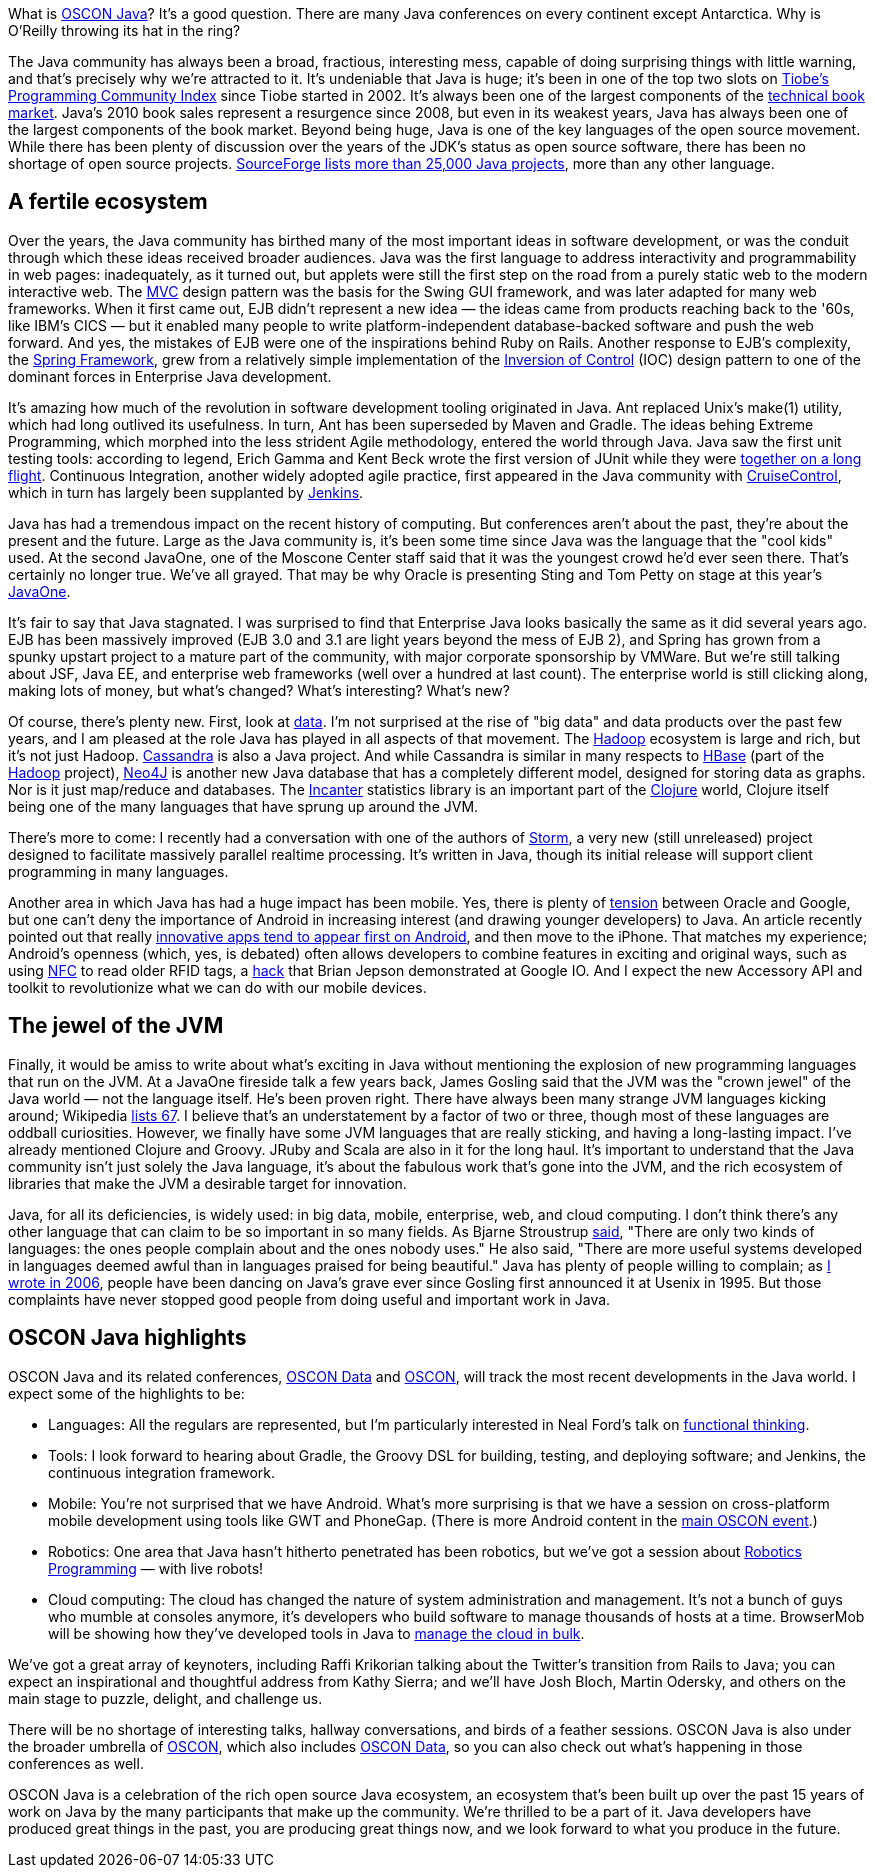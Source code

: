 What is https://en.oreilly.com/oscon2011/public/regwith/os11rad?cmp=il-radar-os11-why-oscon-java[OSCON Java]? It's a good question. There are many Java conferences on every continent except Antarctica. Why is O'Reilly throwing its hat in the ring?

The Java community has always been a broad, fractious, interesting mess, capable of doing surprising things with little warning, and that's precisely why we're attracted to it. It's undeniable that Java is huge; it's been in one of the top two slots on http://www.tiobe.com/index.php/content/paperinfo/tpci/index.html[Tiobe's Programming Community Index] since Tiobe started in 2002. It's always been one of the largest components of the http://radar.oreilly.com/2011/02/2010-book-market-4.html[technical book market]. Java's 2010 book sales represent a resurgence since 2008, but even in its weakest years, Java has always been one of the largest components of the book market. Beyond being huge, Java is one of the key languages of the open source movement. While there has been plenty of discussion over the years of the JDK's status as open source software, there has been no shortage of open source projects. http://sourceforge.net/search/?q=java[SourceForge lists more than 25,000 Java projects], more than any other language.

== A fertile ecosystem

Over the years, the Java community has birthed many of the most important ideas in software development, or was the conduit through which these ideas received broader audiences. Java was the first language to address interactivity and programmability in web pages: inadequately, as it turned out, but applets were still the first step on the road from a purely static web to the modern interactive web. The http://en.wikipedia.org/wiki/Model%E2%80%93view%E2%80%93controller[MVC] design pattern was the basis for the Swing GUI framework, and was later adapted for many web frameworks. When it first came out, EJB didn't represent a new idea — the ideas came from products reaching back to the '60s, like IBM's CICS — but it enabled many people to write platform-independent database-backed software and push the web forward. And yes, the mistakes of EJB were one of the inspirations behind Ruby on Rails. Another response to EJB's complexity, the http://www.springsource.org/[Spring Framework], grew from a relatively simple implementation of the http://martinfowler.com/articles/injection.html[Inversion of Control] (IOC) design pattern to one of the dominant forces in Enterprise Java development.

It's amazing how much of the revolution in software development tooling originated in Java. Ant replaced Unix's make(1) utility, which had long outlived its usefulness. In turn, Ant has been superseded by Maven and Gradle. The ideas behing Extreme Programming, which morphed into the less strident Agile methodology, entered the world through Java. Java saw the first unit testing tools: according to legend, Erich Gamma and Kent Beck wrote the first version of JUnit while they were http://books.google.com/books?id=Uo4SlCvSy40C&pg=PR17&lpg=PR17&dq=gamma+and+beck+wrote+junit+on+a+flight&source=bl&ots=Nl3QGwfTbh&sig=IyQQ98AH_2E5YCxuz4_d_gOHYtw&hl=en&ei=p_PmTeakO6fl0QHK7_GiCw&sa=X&oi=book_result&ct=result&resnum=2&ved=0CB8Q6AEwAQ#v=onepage&q&f=false[together on a long flight]. Continuous Integration, another widely adopted agile practice, first appeared in the Java community with http://cruisecontrol.sourceforge.net/[CruiseControl], which in turn has largely been supplanted by http://jenkins-ci.org/[Jenkins].

Java has had a tremendous impact on the recent history of computing. But conferences aren't about the past, they're about the present and the future. Large as the Java community is, it's been some time since Java was the language that the "cool kids" used. At the second JavaOne, one of the Moscone Center staff said that it was the youngest crowd he'd ever seen there. That's certainly no longer true. We've all grayed. That may be why Oracle is presenting Sting and Tom Petty on stage at this year's http://www.oracle.com/javaone/index.html[JavaOne].

It's fair to say that Java stagnated. I was surprised to find that Enterprise Java looks basically the same as it did several years ago. EJB has been massively improved (EJB 3.0 and 3.1 are light years beyond the mess of EJB 2), and Spring has grown from a spunky upstart project to a mature part of the community, with major corporate sponsorship by VMWare. But we're still talking about JSF, Java EE, and enterprise web frameworks (well over a hundred at last count). The enterprise world is still clicking along, making lots of money, but what's changed? What's interesting? What's new?

Of course, there's plenty new. First, look at http://radar.oreilly.com/2010/06/what-is-data-science.html[data]. I'm not surprised at the rise of "big data" and data products over the past few years, and I am pleased at the role Java has played in all aspects of that movement. The http://hadoop.apache.org/[Hadoop] ecosystem is large and rich, but it's not just Hadoop. http://cassandra.apache.org/[Cassandra] is also a Java project. And while Cassandra is similar in many respects to http://hbase.apache.org/[HBase] (part of the http://hadoop.apache.org/[Hadoop] project), http://neo4j.org/[Neo4J] is another new Java database that has a completely different model, designed for storing data as graphs. Nor is it just map/reduce and databases. The http://incanter.org/[Incanter] statistics library is an important part of the http://clojure.org/[Clojure] world, Clojure itself being one of the many languages that have sprung up around the JVM.

There's more to come: I recently had a conversation with one of the authors of http://tech.backtype.com/preview-of-storm-the-hadoop-of-realtime-proce[Storm], a very new (still unreleased) project designed to facilitate massively parallel realtime processing. It's written in Java, though its initial release will support client programming in many languages.

Another area in which Java has had a huge impact has been mobile. Yes, there is plenty of http://news.cnet.com/8301-30684_3-20013546-265.html[tension] between Oracle and Google, but one can't deny the importance of Android in increasing interest (and drawing younger developers) to Java. An article recently pointed out that really http://gigaom.com/2011/05/05/android-grows-as-primary-target-for-innovative-developers/[innovative apps tend to appear first on Android], and then move to the iPhone. That matches my experience; Android's openness (which, yes, is debated) often allows developers to combine features in exciting and original ways, such as using http://en.wikipedia.org/wiki/Near_field_communication[NFC] to read older RFID tags, a http://blog.makezine.com/archive/2011/05/fun-with-rfid-an-nfc-at-google-io-bootcamp.html[hack] that Brian Jepson demonstrated at Google IO. And I expect the new Accessory API and toolkit to revolutionize what we can do with our mobile devices.

== The jewel of the JVM

Finally, it would be amiss to write about what's exciting in Java without mentioning the explosion of new programming languages that run on the JVM. At a JavaOne fireside talk a few years back, James Gosling said that the JVM was the "crown jewel" of the Java world — not the language itself. He's been proven right. There have always been many strange JVM languages kicking around; Wikipedia http://en.wikipedia.org/wiki/List_of_JVM_languages[lists 67]. I believe that's an understatement by a factor of two or three, though most of these languages are oddball curiosities. However, we finally have some JVM languages that are really sticking, and having a long-lasting impact. I've already mentioned Clojure and Groovy. JRuby and Scala are also in it for the long haul. It's important to understand that the Java community isn't just solely the Java language, it's about the fabulous work that's gone into the JVM, and the rich ecosystem of libraries that make the JVM a desirable target for innovation.

Java, for all its deficiencies, is widely used: in big data, mobile, enterprise, web, and cloud computing. I don't think there's any other language that can claim to be so important in so many fields. As Bjarne Stroustrup http://www2.research.att.com/~bs/bs_faq.html#really-say-that[said], "There are only two kinds of languages: the ones people complain about and the ones nobody uses." He also said, "There are more useful systems developed in languages deemed awful than in languages praised for being beautiful." Java has plenty of people willing to complain; as http://www.oreillynet.com/onjava/blog/2006/11/at_last_open_source_java.html[I wrote in 2006], people have been dancing on Java's grave ever since Gosling first announced it at Usenix in 1995. But those complaints have never stopped good people from doing useful and important work in Java.

== OSCON Java highlights

OSCON Java and its related conferences, http://www.oscon.com/oscon2011/public/content/data?cmp=il-radar-os11-why-oscon-java[OSCON Data] and http://www.oscon.com/oscon2011[OSCON], will track the most recent developments in the Java world. I expect some of the highlights to be:

* Languages: All the regulars are represented, but I'm particularly interested in Neal Ford's talk on http://www.oscon.com/oscon2011/public/schedule/detail/19931?cmp=il-radar-os11-why-oscon-java[functional thinking].
* Tools: I look forward to hearing about Gradle, the Groovy DSL for building, testing, and deploying software; and Jenkins, the continuous integration framework.
* Mobile: You're not surprised that we have Android. What's more surprising is that we have a session on cross-platform mobile development using tools like GWT and PhoneGap. (There is more Android content in the http://www.oscon.com/oscon2011?cmp=il-radar-os11-why-oscon-java[main OSCON event].)
* Robotics: One area that Java hasn't hitherto penetrated has been robotics, but we've got a session about http://www.oscon.com/oscon2011/public/schedule/detail/20078?cmp=il-radar-os11-why-oscon-java[Robotics Programming] — with live robots!
* Cloud computing: The cloud has changed the nature of system administration and management. It's not a bunch of guys who mumble at consoles anymore, it's developers who build software to manage thousands of hosts at a time. BrowserMob will be showing how they've developed tools in Java to http://www.oscon.com/oscon2011/public/schedule/detail/20115?cmp=il-radar-os11-why-oscon-java[manage the cloud in bulk].

We've got a great array of keynoters, including Raffi Krikorian talking about the Twitter's transition from Rails to Java; you can expect an inspirational and thoughtful address from Kathy Sierra; and we'll have Josh Bloch, Martin Odersky, and others on the main stage to puzzle, delight, and challenge us.

There will be no shortage of interesting talks, hallway conversations, and birds of a feather sessions. OSCON Java is also under the broader umbrella of http://www.oscon.com/oscon2011[OSCON], which also includes http://www.oscon.com/oscon2011/public/content/data?cmp=il-radar-os11-why-oscon-java[OSCON Data], so you can also check out what's happening in those conferences as well.

OSCON Java is a celebration of the rich open source Java ecosystem, an ecosystem that's been built up over the past 15 years of work on Java by the many participants that make up the community. We're thrilled to be a part of it. Java developers have produced great things in the past, you are producing great things now, and we look forward to what you produce in the future.